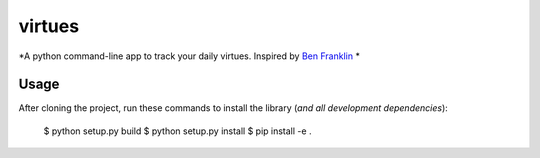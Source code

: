virtues
=========

*A python command-line app to track your daily virtues. Inspired by `Ben Franklin <http://www.artofmanliness.com/2008/06/01/the-virtuous-life-wrap-up/>`_ *

Usage
-----

After cloning the project, run these commands to install the library (*and all
development dependencies*):

    $ python setup.py build
    $ python setup.py install
    $ pip install -e .
